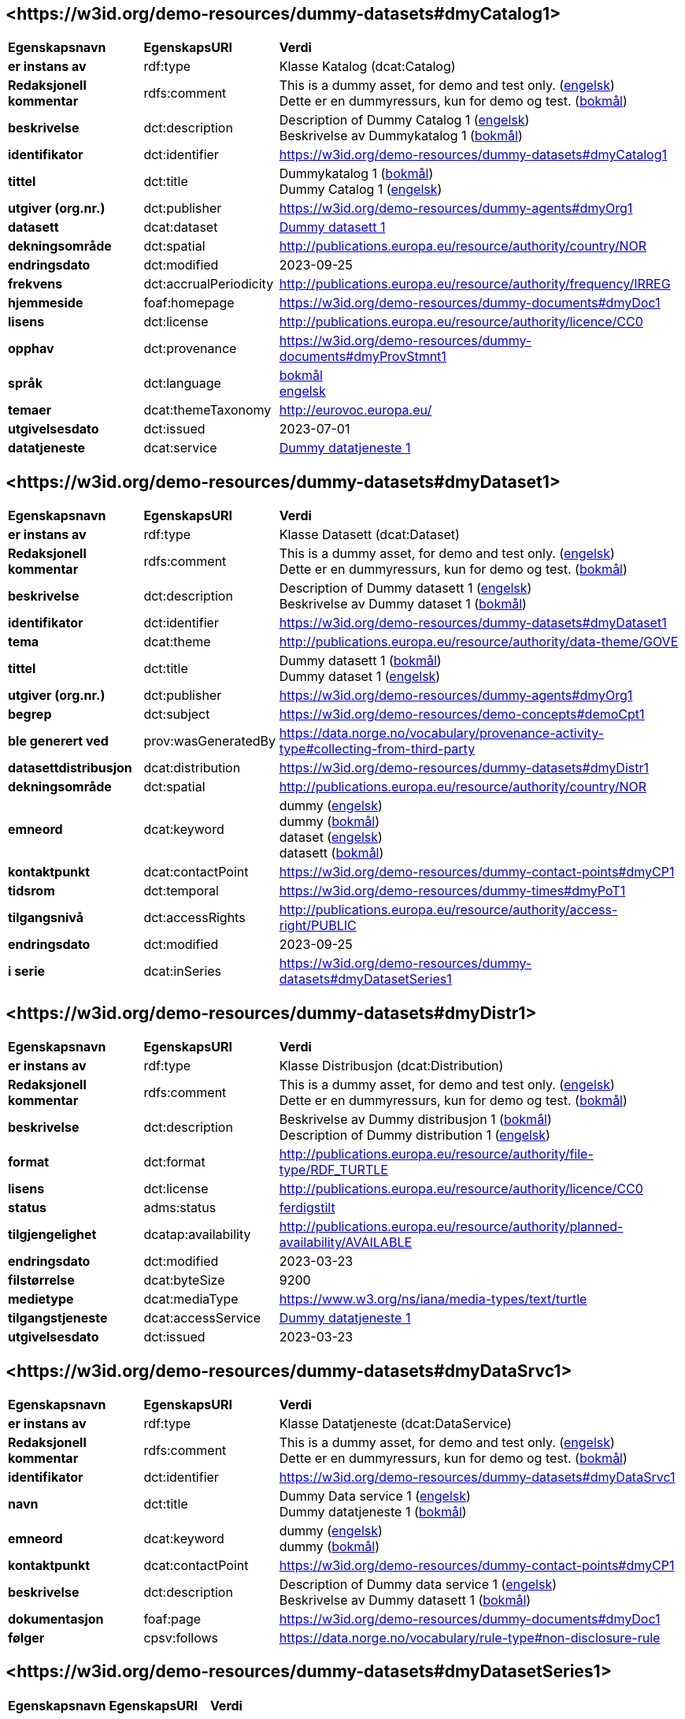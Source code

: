 // Asciidoc file auto-generated by "(Digdir) Excel2Turtle/Html v.3"

== <\https://w3id.org/demo-resources/dummy-datasets#dmyCatalog1> [[dmyCatalog1]]

[cols="20s,20d,60d"]
|===
| Egenskapsnavn | *EgenskapsURI* | *Verdi*
| er instans av | rdf:type | Klasse Katalog (dcat:Catalog)
| Redaksjonell kommentar | rdfs:comment |  This is a dummy asset, for demo and test only. (http://publications.europa.eu/resource/authority/language/ENG[engelsk]) + 
 Dette er en dummyressurs, kun for demo og test. (http://publications.europa.eu/resource/authority/language/NOB[bokmål])
| beskrivelse | dct:description |  Description of Dummy Catalog 1 (http://publications.europa.eu/resource/authority/language/ENG[engelsk]) + 
 Beskrivelse av Dummykatalog 1 (http://publications.europa.eu/resource/authority/language/NOB[bokmål])
| identifikator | dct:identifier | https://w3id.org/demo-resources/dummy-datasets#dmyCatalog1
| tittel | dct:title |  Dummykatalog 1 (http://publications.europa.eu/resource/authority/language/NOB[bokmål]) + 
 Dummy Catalog 1 (http://publications.europa.eu/resource/authority/language/ENG[engelsk])
| utgiver (org.nr.) | dct:publisher | https://w3id.org/demo-resources/dummy-agents#dmyOrg1
| datasett | dcat:dataset | https://w3id.org/demo-resources/dummy-datasets#dmyDataset1[Dummy datasett 1]
| dekningsområde | dct:spatial |  http://publications.europa.eu/resource/authority/country/NOR
| endringsdato | dct:modified |  2023-09-25
| frekvens | dct:accrualPeriodicity |  http://publications.europa.eu/resource/authority/frequency/IRREG
| hjemmeside | foaf:homepage |  https://w3id.org/demo-resources/dummy-documents#dmyDoc1
| lisens | dct:license |  http://publications.europa.eu/resource/authority/licence/CC0
| opphav | dct:provenance |  https://w3id.org/demo-resources/dummy-documents#dmyProvStmnt1
| språk | dct:language | http://publications.europa.eu/resource/authority/language/NOB[bokmål] + 
http://publications.europa.eu/resource/authority/language/ENG[engelsk]
| temaer | dcat:themeTaxonomy |  http://eurovoc.europa.eu/
| utgivelsesdato | dct:issued |  2023-07-01
| datatjeneste | dcat:service | https://w3id.org/demo-resources/dummy-datasets#dmyDataSrvc1[Dummy datatjeneste 1]
|===

== <\https://w3id.org/demo-resources/dummy-datasets#dmyDataset1> [[dmyDataset1]]

[cols="20s,20d,60d"]
|===
| Egenskapsnavn | *EgenskapsURI* | *Verdi*
| er instans av | rdf:type | Klasse Datasett (dcat:Dataset)
| Redaksjonell kommentar | rdfs:comment |  This is a dummy asset, for demo and test only. (http://publications.europa.eu/resource/authority/language/ENG[engelsk]) + 
 Dette er en dummyressurs, kun for demo og test. (http://publications.europa.eu/resource/authority/language/NOB[bokmål])
| beskrivelse | dct:description |  Description of Dummy datasett 1 (http://publications.europa.eu/resource/authority/language/ENG[engelsk]) + 
 Beskrivelse av Dummy dataset 1 (http://publications.europa.eu/resource/authority/language/NOB[bokmål])
| identifikator | dct:identifier | https://w3id.org/demo-resources/dummy-datasets#dmyDataset1
| tema | dcat:theme |  http://publications.europa.eu/resource/authority/data-theme/GOVE
| tittel | dct:title |  Dummy datasett 1 (http://publications.europa.eu/resource/authority/language/NOB[bokmål]) + 
 Dummy dataset 1 (http://publications.europa.eu/resource/authority/language/ENG[engelsk])
| utgiver (org.nr.) | dct:publisher | https://w3id.org/demo-resources/dummy-agents#dmyOrg1
| begrep | dct:subject |  https://w3id.org/demo-resources/demo-concepts#demoCpt1
| ble generert ved | prov:wasGeneratedBy |  https://data.norge.no/vocabulary/provenance-activity-type#collecting-from-third-party
| datasettdistribusjon | dcat:distribution | https://w3id.org/demo-resources/dummy-datasets#dmyDistr1
| dekningsområde | dct:spatial |  http://publications.europa.eu/resource/authority/country/NOR
| emneord | dcat:keyword |  dummy (http://publications.europa.eu/resource/authority/language/ENG[engelsk]) + 
 dummy (http://publications.europa.eu/resource/authority/language/NOB[bokmål]) + 
 dataset (http://publications.europa.eu/resource/authority/language/ENG[engelsk]) + 
 datasett (http://publications.europa.eu/resource/authority/language/NOB[bokmål])
| kontaktpunkt | dcat:contactPoint |  https://w3id.org/demo-resources/dummy-contact-points#dmyCP1
| tidsrom | dct:temporal |  https://w3id.org/demo-resources/dummy-times#dmyPoT1
| tilgangsnivå | dct:accessRights |  http://publications.europa.eu/resource/authority/access-right/PUBLIC
| endringsdato | dct:modified |  2023-09-25
| i serie | dcat:inSeries | https://w3id.org/demo-resources/dummy-datasets#dmyDatasetSeries1
|===

== <\https://w3id.org/demo-resources/dummy-datasets#dmyDistr1> [[dmyDistr1]]

[cols="20s,20d,60d"]
|===
| Egenskapsnavn | *EgenskapsURI* | *Verdi*
| er instans av | rdf:type | Klasse Distribusjon (dcat:Distribution)
| Redaksjonell kommentar | rdfs:comment |  This is a dummy asset, for demo and test only. (http://publications.europa.eu/resource/authority/language/ENG[engelsk]) + 
 Dette er en dummyressurs, kun for demo og test. (http://publications.europa.eu/resource/authority/language/NOB[bokmål])
| beskrivelse | dct:description |  Beskrivelse av Dummy distribusjon 1 (http://publications.europa.eu/resource/authority/language/NOB[bokmål]) + 
 Description of Dummy distribution 1 (http://publications.europa.eu/resource/authority/language/ENG[engelsk])
| format | dct:format |  http://publications.europa.eu/resource/authority/file-type/RDF_TURTLE
| lisens | dct:license |  http://publications.europa.eu/resource/authority/licence/CC0
| status | adms:status | http://publications.europa.eu/resource/authority/dataset-status/COMPLETED[ferdigstilt]
| tilgjengelighet | dcatap:availability |  http://publications.europa.eu/resource/authority/planned-availability/AVAILABLE
| endringsdato | dct:modified |  2023-03-23
| filstørrelse | dcat:byteSize |  9200
| medietype | dcat:mediaType |  https://www.w3.org/ns/iana/media-types/text/turtle
| tilgangstjeneste | dcat:accessService | https://w3id.org/demo-resources/dummy-datasets#dmyDataSrvc1[Dummy datatjeneste 1]
| utgivelsesdato | dct:issued |  2023-03-23
|===

== <\https://w3id.org/demo-resources/dummy-datasets#dmyDataSrvc1> [[dmyDataSrvc1]]

[cols="20s,20d,60d"]
|===
| Egenskapsnavn | *EgenskapsURI* | *Verdi*
| er instans av | rdf:type | Klasse Datatjeneste (dcat:DataService)
| Redaksjonell kommentar | rdfs:comment |  This is a dummy asset, for demo and test only. (http://publications.europa.eu/resource/authority/language/ENG[engelsk]) + 
 Dette er en dummyressurs, kun for demo og test. (http://publications.europa.eu/resource/authority/language/NOB[bokmål])
| identifikator | dct:identifier | https://w3id.org/demo-resources/dummy-datasets#dmyDataSrvc1
| navn | dct:title |  Dummy Data service 1 (http://publications.europa.eu/resource/authority/language/ENG[engelsk]) + 
 Dummy datatjeneste 1 (http://publications.europa.eu/resource/authority/language/NOB[bokmål])
| emneord | dcat:keyword |  dummy (http://publications.europa.eu/resource/authority/language/ENG[engelsk]) + 
 dummy (http://publications.europa.eu/resource/authority/language/NOB[bokmål])
| kontaktpunkt | dcat:contactPoint |  https://w3id.org/demo-resources/dummy-contact-points#dmyCP1
| beskrivelse | dct:description |  Description of Dummy data service 1 (http://publications.europa.eu/resource/authority/language/ENG[engelsk]) + 
 Beskrivelse av Dummy datasett 1 (http://publications.europa.eu/resource/authority/language/NOB[bokmål])
| dokumentasjon | foaf:page |  https://w3id.org/demo-resources/dummy-documents#dmyDoc1
| følger | cpsv:follows |  https://data.norge.no/vocabulary/rule-type#non-disclosure-rule
|===

== <\https://w3id.org/demo-resources/dummy-datasets#dmyDatasetSeries1> [[dmyDatasetSeries1]]

[cols="20s,20d,60d"]
|===
| Egenskapsnavn | *EgenskapsURI* | *Verdi*
| er instans av | rdf:type | Klasse Datasett serie (dcat:DatasetSeries)
| første | dcat:first | https://w3id.org/demo-resources/dummy-datasets#dmyDataset1[Dummy datasett 1]
| siste | dcat:last | https://w3id.org/demo-resources/dummy-datasets#dmyDataset1[Dummy datasett 1]
|===

== Navnerom [[Namespace]]

[cols="30s,70d"]
|===
| Prefiks | *URI*
| adms | http://www.w3.org/ns/adms#
| cpsv | http://purl.org/vocab/cpsv#
| dcat | http://www.w3.org/ns/dcat#
| dcatap | http://data.europa.eu/r5r/
| dct | http://purl.org/dc/terms/
| foaf | http://xmlns.com/foaf/0.1/
| prov | http://www.w3.org/ns/prov#
| rdf | http://www.w3.org/1999/02/22-rdf-syntax-ns#
| rdfs | http://www.w3.org/2000/01/rdf-schema#
| xsd | http://www.w3.org/2001/XMLSchema#
|===

// End of the file, 2024-11-28 09:20:23